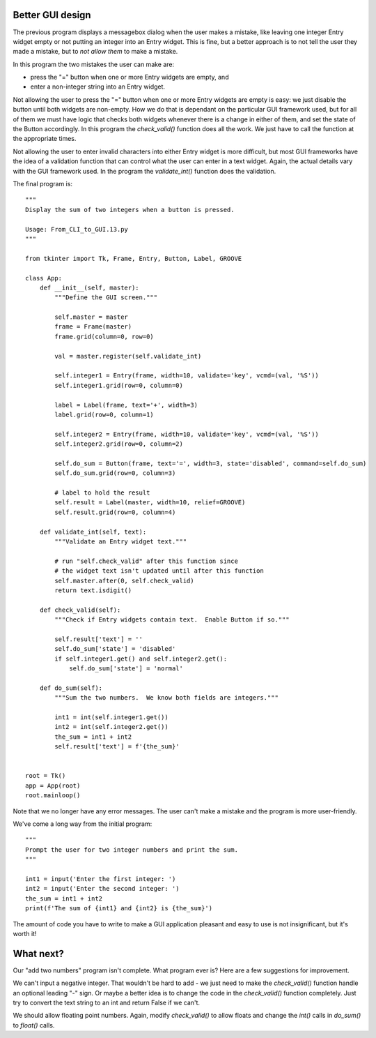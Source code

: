 Better GUI design
-----------------

The previous program displays a messagebox dialog when the user makes
a mistake, like leaving one integer Entry widget empty or not putting an integer
into an Entry widget.  This is fine, but a better approach is to not tell the
user they made a mistake, but to *not allow them* to make a mistake.

In this program the two mistakes the user can make are:

* press the "=" button when one or more Entry widgets are empty, and
* enter a non-integer string into an Entry widget.

Not allowing the user to press the "=" button when one or more Entry widgets
are empty is easy: we just disable the button until both widgets are non-empty.
How we do that is dependant on the particular GUI framework used, but for all
of them we must have logic that checks both widgets whenever there is a change
in either of them, and set the state of the Button accordingly.  In this program
the `check_valid()` function does all the work.  We just have to call the
function at the appropriate times.

Not allowing the user to enter invalid characters into either Entry widget is
more difficult, but most GUI frameworks have the idea of a validation function
that can control what the user can enter in a text widget.  Again, the actual
details vary with the GUI framework used.  In the program the `validate_int()`
function does the validation.

The final program is::

    """
    Display the sum of two integers when a button is pressed.

    Usage: From_CLI_to_GUI.13.py
    """

    from tkinter import Tk, Frame, Entry, Button, Label, GROOVE

    class App:
        def __init__(self, master):
            """Define the GUI screen."""

            self.master = master
            frame = Frame(master)
            frame.grid(column=0, row=0)

            val = master.register(self.validate_int)

            self.integer1 = Entry(frame, width=10, validate='key', vcmd=(val, '%S'))
            self.integer1.grid(row=0, column=0)

            label = Label(frame, text='+', width=3)
            label.grid(row=0, column=1)

            self.integer2 = Entry(frame, width=10, validate='key', vcmd=(val, '%S'))
            self.integer2.grid(row=0, column=2)

            self.do_sum = Button(frame, text='=', width=3, state='disabled', command=self.do_sum)
            self.do_sum.grid(row=0, column=3)

            # label to hold the result
            self.result = Label(master, width=10, relief=GROOVE)
            self.result.grid(row=0, column=4)

        def validate_int(self, text):
            """Validate an Entry widget text."""

            # run "self.check_valid" after this function since
            # the widget text isn't updated until after this function
            self.master.after(0, self.check_valid)
            return text.isdigit()

        def check_valid(self):
            """Check if Entry widgets contain text.  Enable Button if so."""

            self.result['text'] = ''
            self.do_sum['state'] = 'disabled'
            if self.integer1.get() and self.integer2.get():
                self.do_sum['state'] = 'normal'

        def do_sum(self):
            """Sum the two numbers.  We know both fields are integers."""

            int1 = int(self.integer1.get())
            int2 = int(self.integer2.get())
            the_sum = int1 + int2
            self.result['text'] = f'{the_sum}'


    root = Tk()
    app = App(root)
    root.mainloop()

Note that we no longer have any error messages.  The user can't make a mistake
and the program is more user-friendly.

We've come a long way from the initial program::

    """
    Prompt the user for two integer numbers and print the sum.
    """
    
    int1 = input('Enter the first integer: ')
    int2 = input('Enter the second integer: ')
    the_sum = int1 + int2
    print(f'The sum of {int1} and {int2} is {the_sum}')

The amount of code you have to write to make a GUI application pleasant and
easy to use is not insignificant, but it's worth it!

What next?
----------

Our "add two numbers" program isn't complete.  What program ever is?  Here are a
few suggestions for improvement.

We can't input a negative integer.  That wouldn't be hard to add - we just need
to make the `check_valid()` function handle an optional leading "-" sign.  Or
maybe a better idea is to change the code in the `check_valid()` function 
completely.  Just try to convert the text string to an int and return False
if we can't.

We should allow floating point numbers.  Again, modify `check_valid()` to allow
floats and change the `int()` calls in `do_sum()` to `float()` calls.
